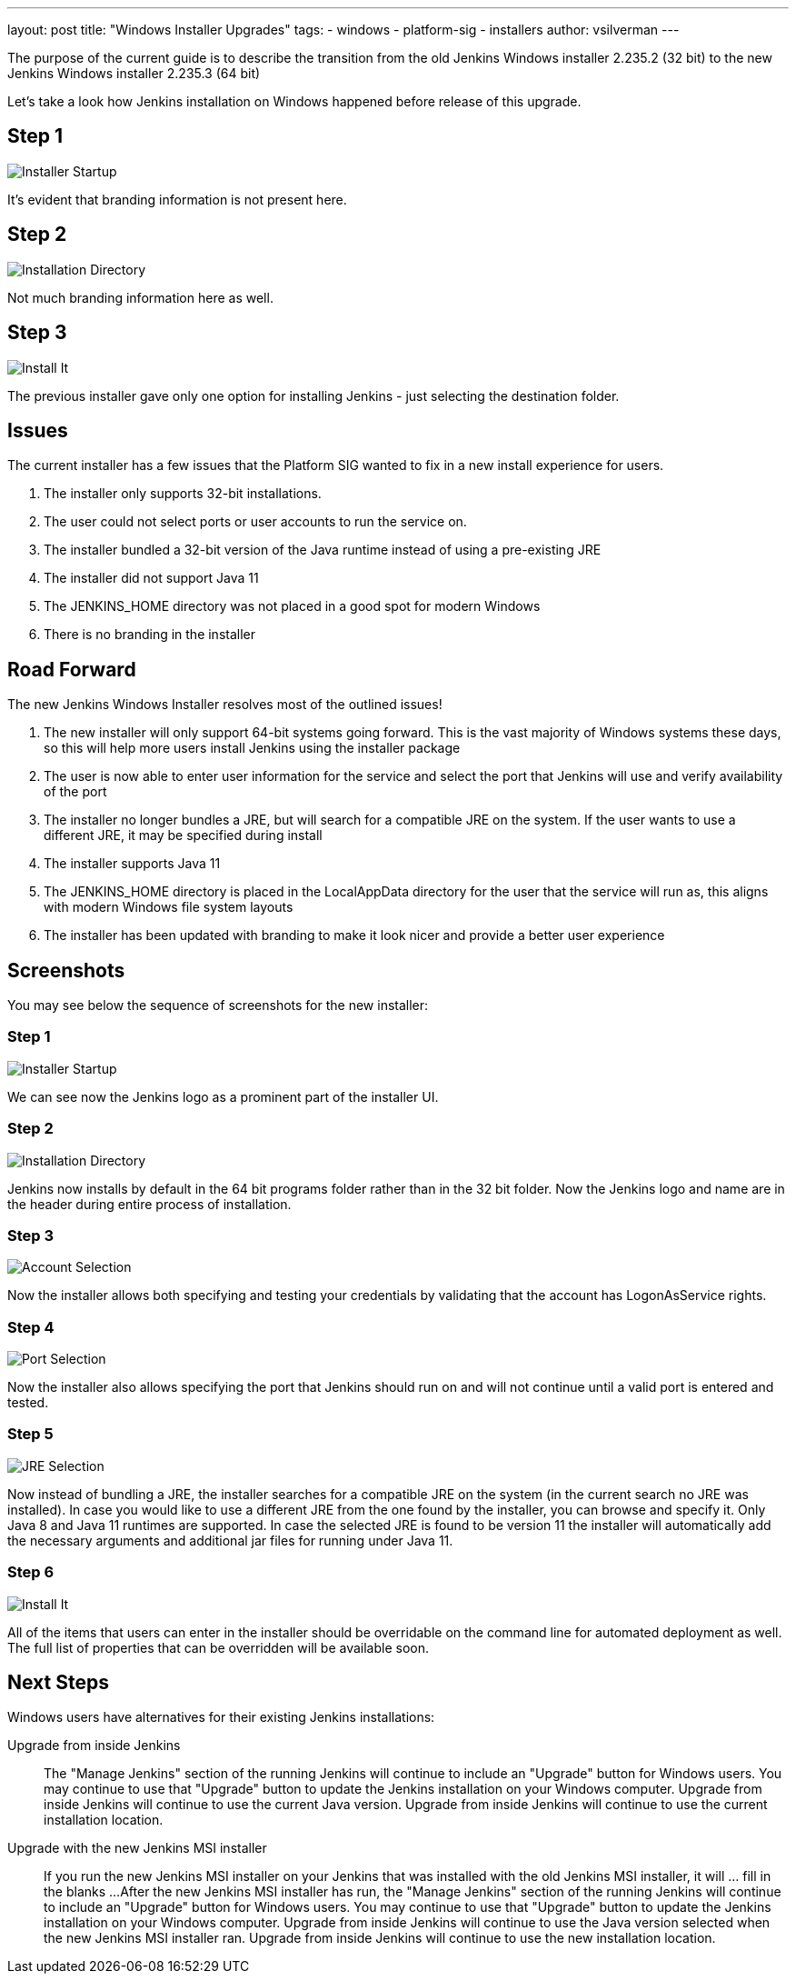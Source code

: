 ---
layout: post
title: "Windows Installer Upgrades"
tags:
- windows
- platform-sig
- installers
author: vsilverman
---

The purpose of the current guide is to describe the transition from the old Jenkins Windows installer 2.235.2 (32 bit) to the new Jenkins Windows installer 2.235.3 (64 bit)

Let's take a look how Jenkins installation on Windows happened before release of this upgrade.

## Step 1

image:/images/post-images/2020-08-12-win-installers-upgrade/old_installer_1.png[Installer Startup, role=center]

It's evident that branding information is not present here.

## Step 2

image:/images/post-images/2020-08-12-win-installers-upgrade/old_installer_2.png[Installation Directory, role=center]

Not much branding information here as well.

## Step 3

image:/images/post-images/2020-08-12-win-installers-upgrade/old_installer_3.png[Install It, role=center]

The previous installer gave only one option for installing Jenkins - just selecting the destination folder.

## Issues

The current installer has a few issues that the Platform SIG wanted to fix in a new install experience for users.

. The installer only supports 32-bit installations.
. The user could not select ports or user accounts to run the service on.
. The installer bundled a 32-bit version of the Java runtime instead of using a pre-existing JRE
. The installer did not support Java 11
. The JENKINS_HOME directory was not placed in a good spot for modern Windows
. There is no branding in the installer

## Road Forward

The new Jenkins Windows Installer resolves most of the outlined issues!

. The new installer will only support 64-bit systems going forward. This is the vast majority of Windows systems these days, so this will help more users install Jenkins using the installer package
. The user is now able to enter user information for the service and select the port that Jenkins will use and verify availability of the port
. The installer no longer bundles a JRE, but will search for a compatible JRE on the system. If the user wants to use a different JRE, it may be specified during install
. The installer supports Java 11
. The JENKINS_HOME directory is placed in the LocalAppData directory for the user that the service will run as, this aligns with modern Windows file system layouts
. The installer has been updated with branding to make it look nicer and provide a better user experience

## Screenshots

You may see below the sequence of screenshots for the new installer:

### Step 1

image:/images/post-images/2020-08-12-win-installers-upgrade/new_installer_1.png[Installer Startup, role=center]

We can see now the Jenkins logo as a prominent part of the installer UI.

### Step 2

image:/images/post-images/2020-08-12-win-installers-upgrade/new_installer_2.png[Installation Directory, role=center]

Jenkins now installs by default in the 64 bit programs folder rather than in the 32 bit folder.
Now the Jenkins logo and name are in the header during entire process of installation.

### Step 3

image:/images/post-images/2020-08-12-win-installers-upgrade/new_installer_3.png[Account Selection, role=center]

Now the installer allows both specifying and testing your credentials by validating that the account has LogonAsService rights.

### Step 4

image:/images/post-images/2020-08-12-win-installers-upgrade/new_installer_4.png[Port Selection, role=center]

Now the installer also allows specifying the port that Jenkins should run on and will not continue until a valid port is entered and tested.

### Step 5

image:/images/post-images/2020-08-12-win-installers-upgrade/new_installer_5.png[JRE Selection, role=center]

Now instead of bundling a JRE, the installer searches for a compatible JRE on the system (in the current search no JRE was installed).
In case you would like to use a different JRE from the one found by the installer, you can browse and specify it.
Only Java 8 and Java 11 runtimes are supported.
In case the selected JRE is found to be version 11 the installer will automatically add the necessary arguments and additional jar files for running under Java 11.

### Step 6

image:/images/post-images/2020-08-12-win-installers-upgrade/new_installer_6.png[Install It, role=center]

All of the items that users can enter in the installer should be overridable on the command line for automated deployment as well. The full list of properties that can be overridden will be available soon.

## Next Steps
Windows users have alternatives for their existing Jenkins installations:

Upgrade from inside Jenkins::
The "Manage Jenkins" section of the running Jenkins will continue to include an "Upgrade" button for Windows users.
You may continue to use that "Upgrade" button to update the Jenkins installation on your Windows computer.
Upgrade from inside Jenkins will continue to use the current Java version.
Upgrade from inside Jenkins will continue to use the current installation location.

Upgrade with the new Jenkins MSI installer::
If you run the new Jenkins MSI installer on your Jenkins that was installed with the old Jenkins MSI installer, it will ... fill in the blanks ...
After the new Jenkins MSI installer has run, the "Manage Jenkins" section of the running Jenkins will continue to include an "Upgrade" button for Windows users.
You may continue to use that "Upgrade" button to update the Jenkins installation on your Windows computer.
Upgrade from inside Jenkins will continue to use the Java version selected when the new Jenkins MSI installer ran.
Upgrade from inside Jenkins will continue to use the new installation location.
